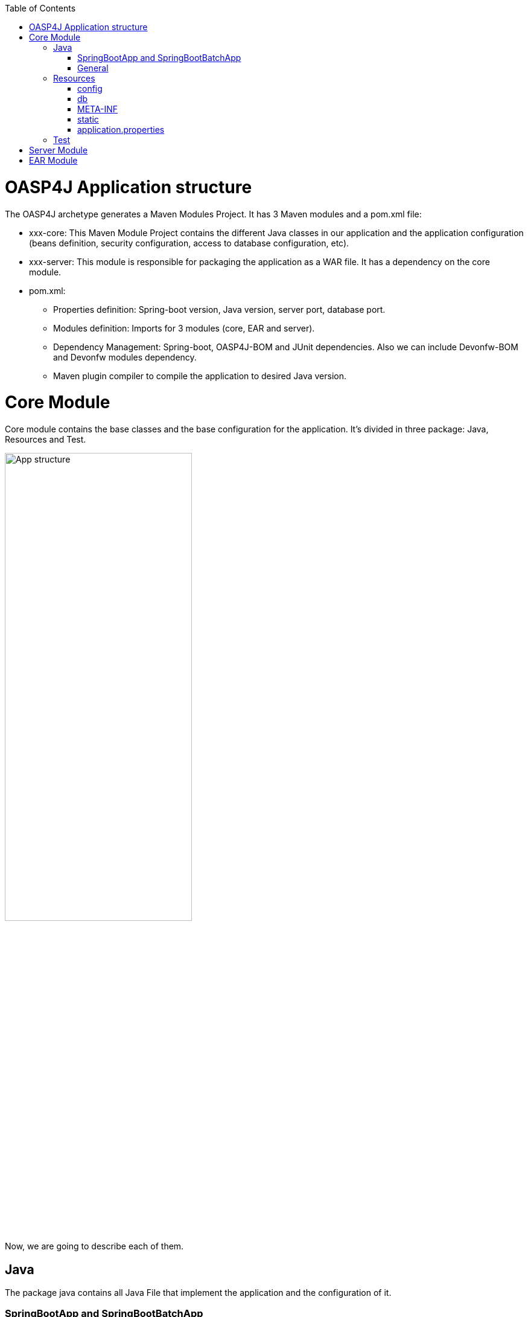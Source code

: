 :toc: macro
toc::[]

= OASP4J Application structure 

The OASP4J archetype generates a Maven Modules Project. It has 3 Maven modules and a pom.xml file:

* xxx-core: This Maven Module Project contains the different Java classes in our application and the application configuration (beans definition, security configuration, access to database configuration, etc).

* xxx-server: This module is responsible for packaging the application as a WAR file. It has a dependency on the core module.

* pom.xml:

** Properties definition: Spring-boot version, Java version, server port, database port.

** Modules definition: Imports for 3 modules (core, EAR and server).

** Dependency Management: Spring-boot, OASP4J-BOM and JUnit dependencies. Also we can include Devonfw-BOM and Devonfw modules dependency.

** Maven plugin compiler to compile the application to desired Java version.

= Core Module

Core module contains the base classes and the base configuration for the application. It’s divided in three package: Java, Resources and Test.

image::images/oasp-app-structure/app-structure.png[App structure,width=60%]

Now, we are going to describe each of them. 

== Java 

The package java contains all Java File that implement the application and the configuration of it.

=== SpringBootApp and SpringBootBatchApp 

*SpringBootApp* is the class that contains the main method to run the Spring Boot application. Spring Boot is responsible for scan the project and find the beans and configuration of the application. So this is the most important class in the application, because it's the application per se. You can read more about Spring Boot http://docs.spring.io/spring-boot/docs/current/reference/html/[here].

*SpringBootBatchApp* this class is responsible for run the batch process of the application. You can see more about the batch process in OASP4J project https://github.com/oasp/oasp4j/wiki/guide-batch-layer[here].

=== General 

The *general* package contains all Java files of OASP4J application. It's divided in the next sub-packages:

===== Common

Contains the reusable Java components of the OASP4J application. 

===== Dataaccess

This package contains the Java files that compose the Data Access layer of OASP4J application. You can see more about this layer https://github.com/oasp/oasp4j/wiki/guide-dataaccess-layer[here].

===== Gui.api

Contains the Java class that has the login page controller of OASP4J application.

===== Logic

Contains the logic layer of OASP4J application. The logic layer is the heart of the application and contains the main business logic. You can see more about it https://github.com/oasp/oasp4j/wiki/guide-logic-layer[here].

===== Service.impl.rest

Contains the service layer of OASP4J application. The service layer is responsible to expose functionality of the logical layer to external consumers over a network via technical protocols. You can see more about it https://github.com/oasp/oasp4j/wiki/guide-service-layer[here].
 
==== Management packages 

This package contains the Entities, DAOs, ETOs, CTOs, REST services, web services, etc., definitely a CRUD operators of the application. You can see more about how to create a CRUD operators in OASP4J project https://github.com/devonfw/devon-guide/wiki/getting-started-Crud-Operations[here].
 
== Resources 

The resources package contain the data of some specific functionality of the application. This data, can be configuration data for, e.g, database, security or another data configuration that can be accessed by the application.

This package is divided in config, db, META-INF and static folder. Also we have an *application.propertie* file in this package. You can see more about OASP4J Spring Boot configuration https://github.com/devonfw/devon-guide/wiki/getting-started-understanding-oasp4j-spring-boot-config[here]. 

image::images/oasp-app-structure/config-structure.png[App structure,width=40%]

===== config

In this folder we have largely the xml configuration file of the application. This application contains also some *application.properties* files that represent the context of the application when we run it with the embedded Tomcat server. You can see more about how to run an OASP4J application https://github.com/devonfw/devon-guide/wiki/getting-started-running-sample-application[here].

The *config* folder have a folder called *app* this folder is divided in the next sub-folders:

** batch: contains the configuration of the batch process. In the Sample Application, for example, we have the bill exports and products to import.

** common: contains the Spring bean configuration of http://dozer.sourceforge.net/documentation/about.html[Dozer]. You can see more about OASP4j Bean-Mapping https://github.com/oasp/oasp4j/wiki/guide-beanmapping[here]. 

** gui: this folder contains the *dispatcher-servlet.xml*. The DispatcherServlet will take help from ViewResolver to pickup the defined view for the request.

** security: contains the *access-control-schema.xml* file that contains the definition of groups/roles and permissions of the application.

** websocket: contains the scan component package definition for websockects.

===== db

This folder contains the SQL files that contains the script templates to create the database schema and tables definition.

===== META-INF

Contains the *orm.xml* file that allow us to declare name queries that can be called in the code of the application to do an specific SQL queries.

===== static

Contains the *index.html* file of the application. This view contains ,by default, a simple logout button and a the link to a list of services of the application. 

===== application.properties

Contains the specific properties values of the application. This is taking in to account by the application when this is running in an https://github.com/devonfw/devon-guide/wiki/getting-started-running-sample-application#external-tomcat-server[external server] (not the embedded).

As you can see we have an application-<name>.properties, this kind of properties are called profile and we can active a determinate profile in *application.properties* depending on our needs. You can see more about Spring profiles http://docs.spring.io/spring-boot/docs/current/reference/html/boot-features-profiles.html[here]. Also you can see how to create a new database profile in OASP4j https://github.com/devonfw/devon/wiki/Database-Configuration-Guide#create-a-spring-profile[here], in order to have a example to better understand.

== Test

The package test contains all we need to test the application. It's divided in the next sub packages:

** java: contains the Unit Test of the application. Allow us to keep a control of the right functionality of the application. You can see more about the Unit Test and TDD methodology https://github.com/devonfw/devon-guide/wiki/getting-started-writing-unittest-cases[here] and https://github.com/oasp/oasp4j/wiki/guide-testing[here]

** resources: contains the configuration and data we need to run the test in of the application.

= Server Module

This module contains two important files:

* lockback.xml: This file is in the resources folder and it is the responsible to configure the log.

* pom.xml: This file has Maven configuration for packaging the application as a WAR. Also, this file has a profile to package the JavaScript client ZIP file into the WAR.

= EAR Module

In some cases we can create a EAR module to our project. This module only contains a pom.xml file to packaging the application as EAR from the WAR generated.

You can see more about how to create a new application https://github.com/devonfw/devon-guide/wiki/getting-started-creating-new-devonfw-application[here].